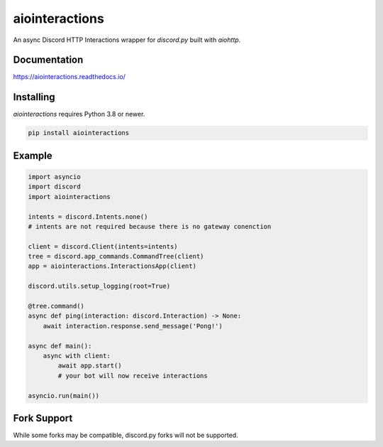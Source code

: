 aiointeractions
===============

An async Discord HTTP Interactions wrapper for `discord.py` built with `aiohttp`.


Documentation
-------------
https://aiointeractions.readthedocs.io/


Installing
----------
`aiointeractions` requires Python 3.8 or newer.

.. code::

    pip install aiointeractions


Example
-------

.. code:: py

    import asyncio
    import discord
    import aiointeractions

    intents = discord.Intents.none()
    # intents are not required because there is no gateway conenction

    client = discord.Client(intents=intents)
    tree = discord.app_commands.CommandTree(client)
    app = aiointeractions.InteractionsApp(client)

    discord.utils.setup_logging(root=True)

    @tree.command()
    async def ping(interaction: discord.Interaction) -> None:
        await interaction.response.send_message('Pong!')

    async def main():
        async with client:
            await app.start()
            # your bot will now receive interactions

    asyncio.run(main())


Fork Support
------------
While some forks may be compatible, discord.py forks will not be supported.
